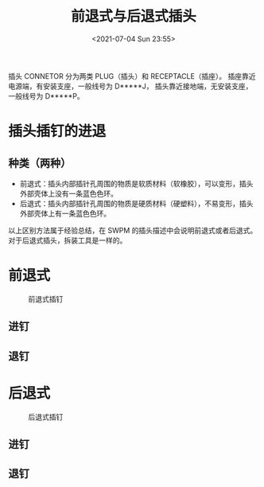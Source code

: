 # -*- eval: (setq org-media-note-screenshot-image-dir (concat default-directory "./static/前退式与后退式插头/")); -*-
:PROPERTIES:
:ID:       D17B8204-0F7E-4451-8FC5-4EBCD9714775
:END:
#+LATEX_CLASS: my-article
#+DATE: <2021-07-04 Sun 23:55>
#+TITLE: 前退式与后退式插头

插头 CONNETOR 分为两类 PLUG（插头）和 RECEPTACLE（插座）。
插座靠近电源端，有安装⽀座，⼀般线号为 D*****J， 插头靠近接地端，⽆安装⽀座，⼀般线号为 D*****P。

* 插头插钉的进退
** 种类（两种）
- 前退式：插头内部插针孔周围的物质是软质材料（软橡胶），可以变形，插头外部壳体上没有一条蓝色色环。
- 后退式：插头内部插针孔周围的物质是硬质材料（硬塑料），不易变形，插头外部壳体上有一条蓝色色环。

以上区别方法属于经验总结，在 SWPM 的插头描述中会说明前退式或者后退式。
对于后退式插头，拆装工具是一样的。

* 前退式

#+CAPTION: 前退式插钉
[[file:./static/前退式与后退式插头/2021-07-04_23-56-37_screenshot.jpg]]

[[file:./static/前退式与后退式插头/2021-07-04_23-58-13_screenshot.jpg]]

** 进钉
[[file:./static/前退式与后退式插头/2021-07-04_23-58-55_screenshot.jpg]]

** 退钉

[[file:./static/前退式与后退式插头/2021-07-05_00-00-06_screenshot.jpg]]

* 后退式

#+CAPTION: 后退式插钉
[[file:./static/前退式与后退式插头/2021-07-04_23-57-29_screenshot.jpg]]

[[file:./static/前退式与后退式插头/2021-07-05_00-01-48_screenshot.jpg]]

** 进钉

[[file:./static/前退式与后退式插头/2021-07-05_00-01-11_screenshot.jpg]]

** 退钉

[[file:./static/前退式与后退式插头/2021-07-05_00-01-29_screenshot.jpg]]

